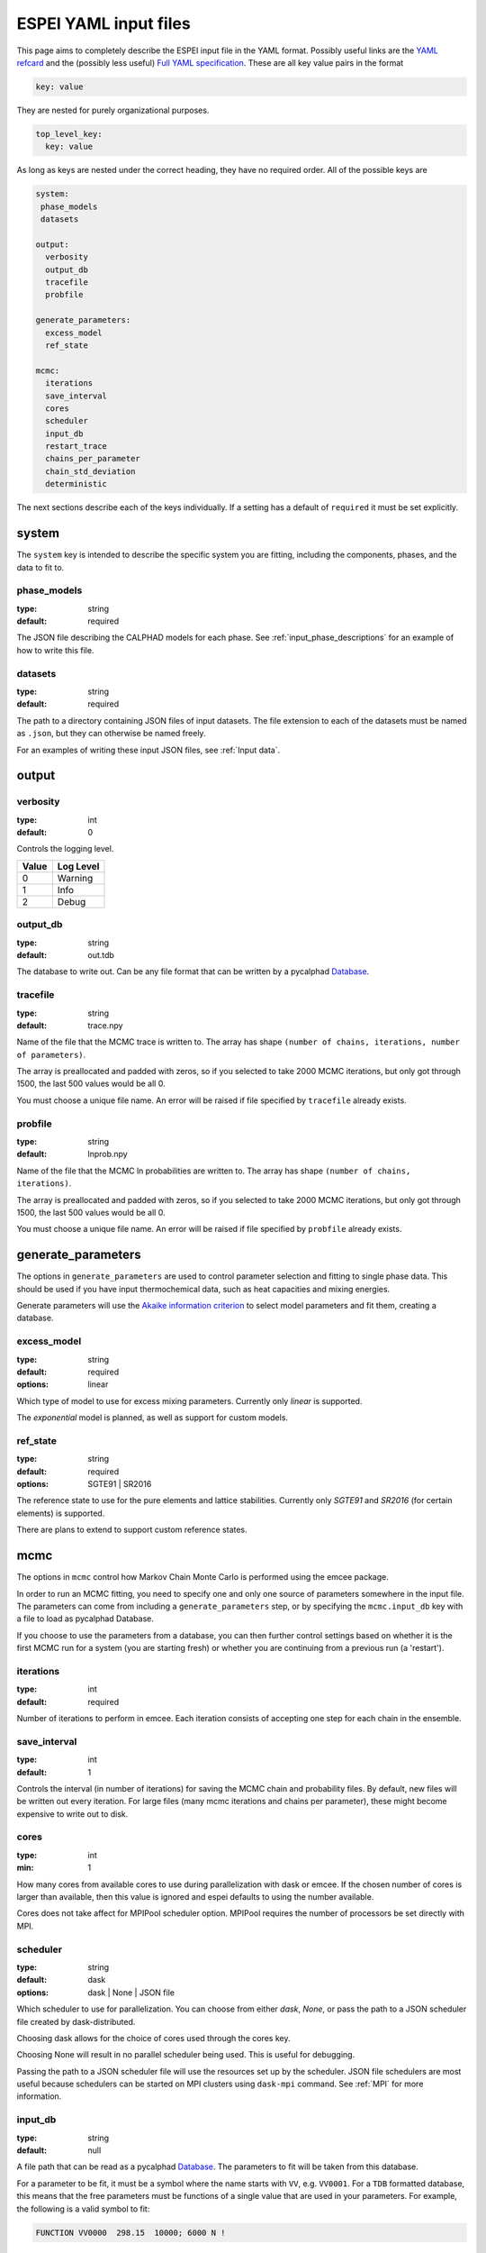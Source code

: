 .. raw:: latex

   \chapter{YAML input files}

.. _Writing input files:

======================
ESPEI YAML input files
======================

This page aims to completely describe the ESPEI input file in the YAML format.
Possibly useful links are the `YAML refcard <http://www.yaml.org/refcard.html>`_ and the (possibly less useful) `Full YAML specification <http://www.yaml.org/spec/>`_.
These are all key value pairs in the format

.. code-block:: YAML

   key: value

They are nested for purely organizational purposes.

.. code-block:: YAML

   top_level_key:
     key: value

As long as keys are nested under the correct heading, they have no required order.
All of the possible keys are

.. code-block:: YAML

   system:
    phase_models
    datasets

   output:
     verbosity
     output_db
     tracefile
     probfile

   generate_parameters:
     excess_model
     ref_state

   mcmc:
     iterations
     save_interval
     cores
     scheduler
     input_db
     restart_trace
     chains_per_parameter
     chain_std_deviation
     deterministic


The next sections describe each of the keys individually.
If a setting has a default of ``required`` it must be set explicitly.

system
======

The ``system`` key is intended to describe the specific system you are fitting, including the components, phases, and the data to fit to.

phase_models
------------

:type: string
:default: required

The JSON file describing the CALPHAD models for each phase.
See :ref:`input_phase_descriptions` for an example of how to write this file.

datasets
--------

:type: string
:default: required

The path to a directory containing JSON files of input datasets.
The file extension to each of the datasets must be named as ``.json``, but they can otherwise be named freely.

For an examples of writing these input JSON files, see :ref:`Input data`.

output
======

verbosity
---------

:type: int
:default: 0

Controls the logging level.

=====  =========
Value  Log Level
=====  =========
0      Warning
1      Info
2      Debug
=====  =========

output_db
---------

:type: string
:default: out.tdb

The database to write out.
Can be any file format that can be written by a pycalphad `Database <https://pycalphad.org/docs/latest/api/pycalphad.io.html?highlight=database#pycalphad.io.database.Database>`_.

tracefile
---------

:type: string
:default: trace.npy

Name of the file that the MCMC trace is written to.
The array has shape ``(number of chains, iterations, number of parameters)``.

The array is preallocated and padded with zeros, so if you selected to take 2000 MCMC iterations, but only got through 1500, the last 500 values would be all 0.

You must choose a unique file name.
An error will be raised if file specified by ``tracefile`` already exists.

probfile
--------

:type: string
:default: lnprob.npy

Name of the file that the MCMC ln probabilities are written to.
The array has shape ``(number of chains, iterations)``.

The array is preallocated and padded with zeros, so if you selected to take 2000 MCMC iterations, but only got through 1500, the last 500 values would be all 0.

You must choose a unique file name.
An error will be raised if file specified by ``probfile`` already exists.


generate_parameters
===================

The options in ``generate_parameters`` are used to control parameter selection and fitting to single phase data.
This should be used if you have input thermochemical data, such as heat capacities and mixing energies.

Generate parameters will use the `Akaike information criterion <https://en.wikipedia.org/wiki/Akaike_information_criterion>`_ to select model parameters and fit them, creating a database.


excess_model
------------

:type: string
:default: required
:options: linear

Which type of model to use for excess mixing parameters.
Currently only `linear` is supported.

The `exponential` model is planned, as well as support for custom models.

ref_state
---------

:type: string
:default: required
:options: SGTE91 | SR2016

The reference state to use for the pure elements and lattice stabilities.
Currently only `SGTE91` and `SR2016` (for certain elements) is supported.

There are plans to extend to support custom reference states.


mcmc
====

The options in ``mcmc`` control how Markov Chain Monte Carlo is performed using the emcee package.

In order to run an MCMC fitting, you need to specify one and only one source of parameters somewhere in the input file.
The parameters can come from including a ``generate_parameters`` step, or by specifying the ``mcmc.input_db`` key with a file to load as pycalphad Database.

If you choose to use the parameters from a database, you can then further control settings based on whether it is the first MCMC run for a system (you are starting fresh) or whether you are continuing from a previous run (a 'restart').

iterations
----------

:type: int
:default: required

Number of iterations to perform in emcee.
Each iteration consists of accepting one step for each chain in the ensemble.


save_interval
-------------

:type: int
:default: 1

Controls the interval (in number of iterations) for saving the MCMC chain and probability files.
By default, new files will be written out every iteration. For large files (many mcmc iterations and chains per parameter),
these might become expensive to write out to disk.

cores
-----
:type: int
:min: 1

How many cores from available cores to use during parallelization with dask or emcee.
If the chosen number of cores is larger than available, then this value is ignored and espei defaults to using the number available.

Cores does not take affect for MPIPool scheduler option. MPIPool requires the number of processors be set directly with MPI.

scheduler
---------

:type: string
:default: dask
:options: dask | None | JSON file

Which scheduler to use for parallelization.
You can choose from either `dask`, `None`, or pass the path to a JSON scheduler file created by dask-distributed.

Choosing dask allows for the choice of cores used through the cores key.

Choosing None will result in no parallel scheduler being used. This is useful for debugging.

Passing the path to a JSON scheduler file will use the resources set up by the scheduler.
JSON file schedulers are most useful because schedulers can be started on MPI clusters using ``dask-mpi`` command.
See :ref:`MPI` for more information.

input_db
--------

:type: string
:default: null

A file path that can be read as a pycalphad `Database <https://pycalphad.org/docs/latest/api/pycalphad.io.html?highlight=database#pycalphad.io.database.Database>`_.
The parameters to fit will be taken from this database.

For a parameter to be fit, it must be a symbol where the name starts with ``VV``, e.g. ``VV0001``.
For a ``TDB`` formatted database, this means that the free parameters must be functions of a single value that are used in your parameters.
For example, the following is a valid symbol to fit:

.. code-block:: none

   FUNCTION VV0000  298.15  10000; 6000 N !

restart_trace
-------------

:type: string
:default: null

If you have run a previous MCMC calculation, then you will have a trace file that describes the position and history of all of the chains from the run.
You can use these chains to start the emcee run and pick up from where you left off in the MCMC run by passing the trace file (e.g. ``chain.npy``) to this key.

If you are restarting from a previous calculation, you must also specify the same database file (with ``input_db``) as you used to run that calculation.

chains_per_parameter
--------------------

:type: int
:default: 2

This controls the number of chains to run in the MCMC calculation as an integer multiple of the number of parameters.

This parameter can only be used when initializing the first MCMC run.
If you are restarting a calculation, the number of chains per parameter is fixed by the number you chose previously.

Ensemble samplers require at least ``2*p`` chains for ``p`` fitting parameters to be able to make proposals.
If ``chains_per_parameter = 2``, then the number of chains if there are 10 parameters to fit is 20.

The value of ``chains_per_parameter`` must be an **EVEN integer**.


chain_std_deviation
-------------------

:type: float
:default: 0.1

The standard deviation to use when initializing chains in a Gaussian distribution from a set of parameters as a fraction of the parameter.

A value of 0.1 means that for parameters with values ``(-1.5, 2000, 50000)`` the chains will be initialized using those values as the mean and ``(0.15, 200, 5000)`` as standard deviations for each parameter, respectively.

This parameter can only be used when initializing the first MCMC run.
If you are restarting a calculation, the standard deviation for your chains are fixed by the value you chose previously.

You may technically set this to any positive value, you would like.
Be warned that too small of a standard deviation may cause convergence to a local minimum in parameter space and slow convergence, while a standard deviation that is too large may cause convergence to meaningless thermodynamic descriptions. 

deterministic
-------------

:type: bool
:default: True

Toggles whether ESPEI runs are deterministic. If this is True, running
ESPEI with the same Database and initial settings (either the same
``chains_per_parameter`` and ``chain_std_deviation`` or the same
``restart_trace``) will result in exactly the same results.

Starting two runs with the same TDB or with parameter generation
(which is deterministic) will result in the chains being at exactly
the same position after 100 iterations. If these are both restarted after
100 iterations for another 50 iterations, then the final chain after 150 iterations
will be the same.

It is important to note that this is only explictly True when
*starting* at the same point. If Run 1 and Run 2 are started with the
same initial parameters and Run 1 proceeds 50 iterations while Run 2
proceeds 100 iterations, restarting Run 1 for 100 iterations and Run 2 for 50
iterations (so they are both at 150 total iterations) will **NOT** give the same
result.
